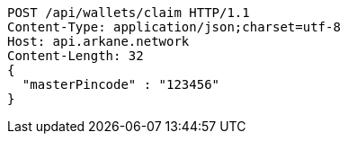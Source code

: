 [source,http,options="nowrap"]
----
POST /api/wallets/claim HTTP/1.1
Content-Type: application/json;charset=utf-8
Host: api.arkane.network
Content-Length: 32
{
  "masterPincode" : "123456"
}
----
